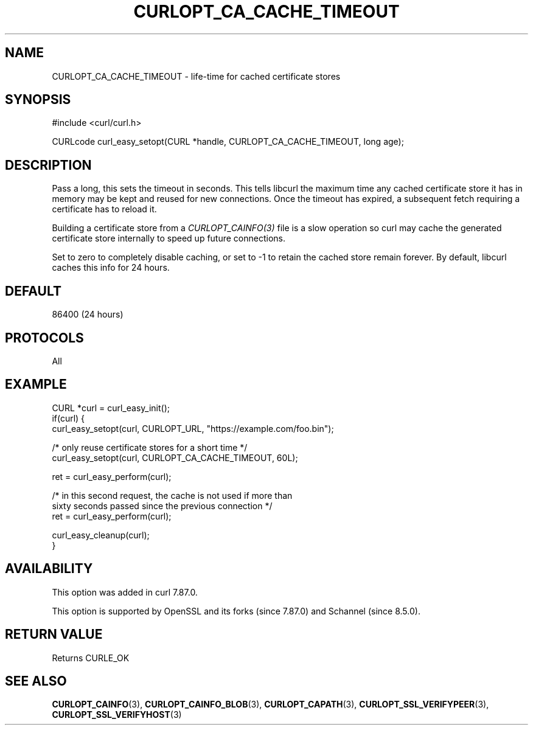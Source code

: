 .\" **************************************************************************
.\" *                                  _   _ ____  _
.\" *  Project                     ___| | | |  _ \| |
.\" *                             / __| | | | |_) | |
.\" *                            | (__| |_| |  _ <| |___
.\" *                             \___|\___/|_| \_\_____|
.\" *
.\" * Copyright (C) Daniel Stenberg, <daniel@haxx.se>, et al.
.\" *
.\" * This software is licensed as described in the file COPYING, which
.\" * you should have received as part of this distribution. The terms
.\" * are also available at https://curl.se/docs/copyright.html.
.\" *
.\" * You may opt to use, copy, modify, merge, publish, distribute and/or sell
.\" * copies of the Software, and permit persons to whom the Software is
.\" * furnished to do so, under the terms of the COPYING file.
.\" *
.\" * This software is distributed on an "AS IS" basis, WITHOUT WARRANTY OF ANY
.\" * KIND, either express or implied.
.\" *
.\" * SPDX-License-Identifier: curl
.\" *
.\" **************************************************************************
.\"
.TH CURLOPT_CA_CACHE_TIMEOUT 3 "21 Dec 2022" libcurl libcurl
.SH NAME
CURLOPT_CA_CACHE_TIMEOUT \- life-time for cached certificate stores
.SH SYNOPSIS
.nf
#include <curl/curl.h>

CURLcode curl_easy_setopt(CURL *handle, CURLOPT_CA_CACHE_TIMEOUT, long age);
.fi
.SH DESCRIPTION
Pass a long, this sets the timeout in seconds. This tells libcurl the maximum
time any cached certificate store it has in memory may be kept and reused for
new connections. Once the timeout has expired, a subsequent fetch requiring a
certificate has to reload it.

Building a certificate store from a \fICURLOPT_CAINFO(3)\fP file is a slow
operation so curl may cache the generated certificate store internally to speed
up future connections.

Set to zero to completely disable caching, or set to -1 to retain the cached
store remain forever. By default, libcurl caches this info for 24 hours.
.SH DEFAULT
86400 (24 hours)
.SH PROTOCOLS
All
.SH EXAMPLE
.nf
CURL *curl = curl_easy_init();
if(curl) {
  curl_easy_setopt(curl, CURLOPT_URL, "https://example.com/foo.bin");

  /* only reuse certificate stores for a short time */
  curl_easy_setopt(curl, CURLOPT_CA_CACHE_TIMEOUT, 60L);

  ret = curl_easy_perform(curl);

  /* in this second request, the cache is not used if more than
     sixty seconds passed since the previous connection */
  ret = curl_easy_perform(curl);

  curl_easy_cleanup(curl);
}
.fi
.SH AVAILABILITY
This option was added in curl 7.87.0.

This option is supported by OpenSSL and its forks (since 7.87.0) and Schannel
(since 8.5.0).
.SH RETURN VALUE
Returns CURLE_OK
.SH "SEE ALSO"
.BR CURLOPT_CAINFO (3),
.BR CURLOPT_CAINFO_BLOB (3),
.BR CURLOPT_CAPATH (3),
.BR CURLOPT_SSL_VERIFYPEER (3),
.BR CURLOPT_SSL_VERIFYHOST (3)

